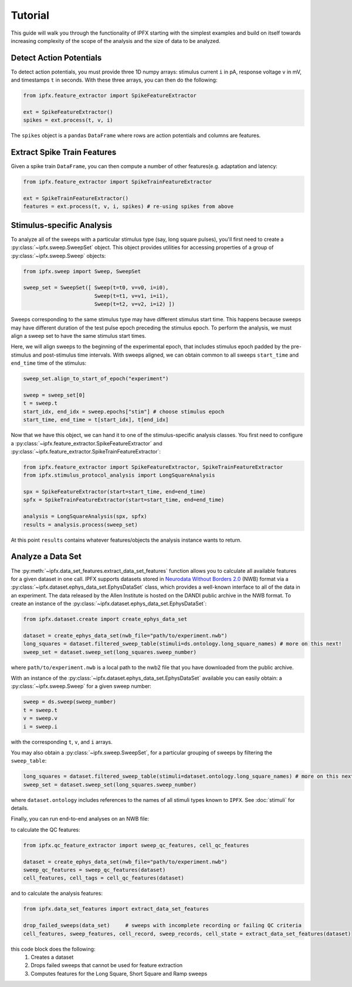 Tutorial
===========

This guide will walk you through the functionality of IPFX starting with the simplest examples
and build on itself towards increasing complexity of the scope of the analysis and the size of data to be analyzed.

Detect Action Potentials
------------------------

To detect action potentials, you must provide three 1D numpy arrays: stimulus current ``i`` in pA,
response voltage ``v`` in mV, and timestamps ``t`` in seconds.  With these three arrays, you can then do the following:

.. code-block:: python

    from ipfx.feature_extractor import SpikeFeatureExtractor

    ext = SpikeFeatureExtractor()
    spikes = ext.process(t, v, i)

The ``spikes`` object is a ``pandas`` ``DataFrame`` where rows are action potentials and columns are features.


Extract Spike Train Features
----------------------------

Given a spike train ``DataFrame``, you can then compute a number of other features(e.g. adaptation and latency:

.. code-block:: python

    from ipfx.feature_extractor import SpikeTrainFeatureExtractor

    ext = SpikeTrainFeatureExtractor()
    features = ext.process(t, v, i, spikes) # re-using spikes from above


Stimulus-specific Analysis
--------------------------

To analyze all of the sweeps with a particular stimulus type (say, long square pulses), you'll first need to create
a :py:class:`~ipfx.sweep.SweepSet` object. This object provides utilities for accessing properties of a group
of :py:class:`~ipfx.sweep.Sweep` objects:

.. code-block:: python

    from ipfx.sweep import Sweep, SweepSet

    sweep_set = SweepSet([ Sweep(t=t0, v=v0, i=i0),
                           Sweep(t=t1, v=v1, i=i1),
                           Sweep(t=t2, v=v2, i=i2) ])


Sweeps corresponding to the same stimulus type may have different stimulus start time.
This happens because sweeps may have different duration of the test pulse epoch preceding the stimulus epoch.
To perform the analysis, we must align a sweep set to have the same stimulus start times.

Here, we will align sweeps to the beginning of the experimental epoch,
that includes stimulus epoch padded by the pre-stimulus and post-stimulus time intervals.
With sweeps aligned, we can obtain common to all sweeps ``start_time`` and ``end_time`` time of the stimulus:

.. code-block:: python

    sweep_set.align_to_start_of_epoch("experiment")

    sweep = sweep_set[0]
    t = sweep.t
    start_idx, end_idx = sweep.epochs["stim"] # choose stimulus epoch
    start_time, end_time = t[start_idx], t[end_idx]

Now that we have this object, we can hand it to one of the stimulus-specific analysis classes.  You first need
to configure a :py:class:`~ipfx.feature_extractor.SpikeFeatureExtractor` and :py:class:`~ipfx.feature_extractor.SpikeTrainFeatureExtractor`:

.. code-block:: python

    from ipfx.feature_extractor import SpikeFeatureExtractor, SpikeTrainFeatureExtractor
    from ipfx.stimulus_protocol_analysis import LongSquareAnalysis

    spx = SpikeFeatureExtractor(start=start_time, end=end_time)
    spfx = SpikeTrainFeatureExtractor(start=start_time, end=end_time)

    analysis = LongSquareAnalysis(spx, spfx)
    results = analysis.process(sweep_set)

At this point ``results`` contains whatever features/objects the analysis instance wants to return.

Analyze a Data Set
------------------

The :py:meth:`~ipfx.data_set_features.extract_data_set_features` function allows you to calculate
all available features for a given dataset in one call.
IPFX supports datasets stored in `Neurodata Without Borders 2.0 <https://nwb.org>`_ (NWB) format
via a :py:class:`~ipfx.dataset.ephys_data_set.EphysDataSet` class, which provides a well-known interface to all of the data in an experiment.
The data released by the Allen Institute is hosted on the DANDI public archive in the NWB format.
To create an instance of the :py:class:`~ipfx.dataset.ephys_data_set.EphysDataSet`:

.. code-block:: python

    from ipfx.dataset.create import create_ephys_data_set

    dataset = create_ephys_data_set(nwb_file="path/to/experiment.nwb")
    long_squares = dataset.filtered_sweep_table(stimuli=ds.ontology.long_square_names) # more on this next!
    sweep_set = dataset.sweep_set(long_squares.sweep_number)

where ``path/to/experiment.nwb`` is a local path to the nwb2 file that you have downloaded from the public archive.

With an instance of the :py:class:`~ipfx.dataset.ephys_data_set.EphysDataSet` available you can easily obtain:
a :py:class:`~ipfx.sweep.Sweep` for a given sweep number:

.. code-block:: python

    sweep = ds.sweep(sweep_number)
    t = sweep.t
    v = sweep.v
    i = sweep.i

with the corresponding ``t``, ``v``, and ``i`` arrays.

You may also obtain a :py:class:`~ipfx.sweep.SweepSet`, for a particular grouping of sweeps
by filtering the ``sweep_table``:

.. code-block:: python

    long_squares = dataset.filtered_sweep_table(stimuli=dataset.ontology.long_square_names) # more on this next!
    sweep_set = dataset.sweep_set(long_squares.sweep_number)

where ``dataset.ontology`` includes references to the names of all stimuli types known to ``IPFX``.
See :doc:`stimuli` for details.

Finally, you can run end-to-end analyses on an NWB file:

to calculate the QC features:

.. code-block:: python

    from ipfx.qc_feature_extractor import sweep_qc_features, cell_qc_features

    dataset = create_ephys_data_set(nwb_file="path/to/experiment.nwb")
    sweep_qc_features = sweep_qc_features(dataset)
    cell_features, cell_tags = cell_qc_features(dataset)

and to calculate the analysis features:

.. code-block:: python

    from ipfx.data_set_features import extract_data_set_features

    drop_failed_sweeps(data_set)     # sweeps with incomplete recording or failing QC criteria
    cell_features, sweep_features, cell_record, sweep_records, cell_state = extract_data_set_features(dataset)

this code block does the following:
    1. Creates a dataset
    2. Drops failed sweeps that cannot be used for feature extraction
    3. Computes features for the Long Square, Short Square and Ramp sweeps
